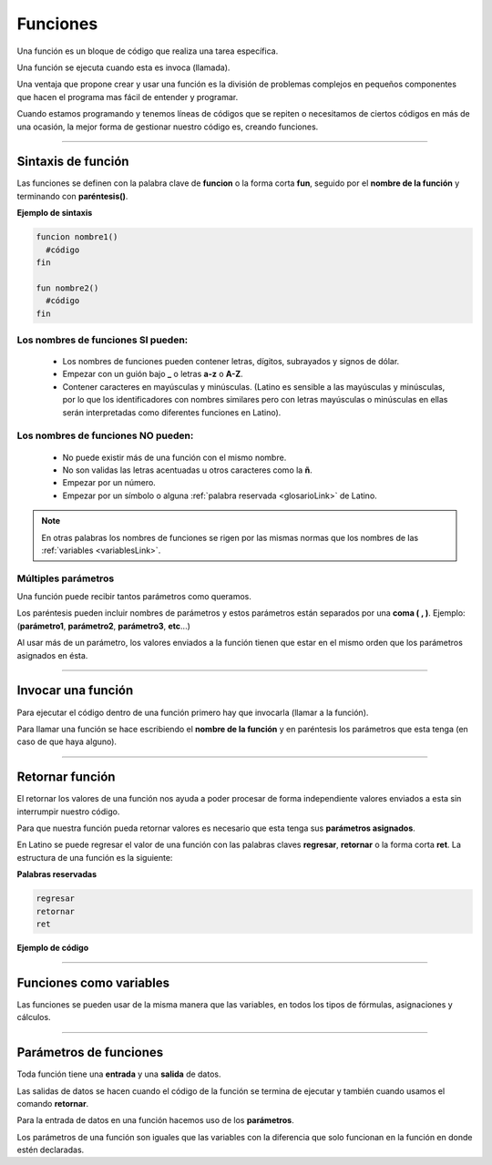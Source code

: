 .. meta::
   :description: Funciones en Latino
   :keywords: manual, documentacion, latino, sintaxis, funciones, funcion

============
Funciones
============
Una función es un bloque de código que realiza una tarea específica.

Una función se ejecuta cuando esta es invoca (llamada).

Una ventaja que propone crear y usar una función es la división de problemas complejos en pequeños componentes que hacen el programa mas fácil de entender y programar.

Cuando estamos programando y tenemos líneas de códigos que se repiten o necesitamos de ciertos códigos en más de una ocasión, la mejor forma de gestionar nuestro código es, creando funciones.

----

Sintaxis de función
--------------------
Las funciones se definen con la palabra clave de **funcion** o la forma corta **fun**, seguido por el **nombre de la función** y terminando con **paréntesis()**.

**Ejemplo de sintaxis**

.. code-block:: bash
   
   funcion nombre1()
     #código
   fin

   fun nombre2()
     #código
   fin

Los nombres de funciones SI pueden:
++++++++++++++++++++++++++++++++++++
  * Los nombres de funciones pueden contener letras, dígitos, subrayados y signos de dólar.
  * Empezar con un guión bajo **_** o letras **a-z** o **A-Z**.
  * Contener caracteres en mayúsculas y minúsculas. (Latino es sensible a las mayúsculas y minúsculas, por lo que los identificadores con nombres similares pero con letras mayúsculas o minúsculas en ellas serán interpretadas como diferentes funciones en Latino).

Los nombres de funciones NO pueden:
++++++++++++++++++++++++++++++++++++
  * No puede existir más de una función con el mismo nombre.
  * No son validas las letras acentuadas u otros caracteres como la **ñ**.
  * Empezar por un número.
  * Empezar por un símbolo o alguna :ref:`palabra reservada <glosarioLink>` de Latino.

.. note:: En otras palabras los nombres de funciones se rigen por las mismas normas que los nombres de las :ref:`variables <variablesLink>`.

Múltiples parámetros
+++++++++++++++++++++
Una función puede recibir tantos parámetros como queramos.

Los paréntesis pueden incluir nombres de parámetros y estos parámetros están separados por una **coma ( , )**. Ejemplo: (**parámetro1**, **parámetro2**, **parámetro3**, **etc**...)

Al usar más de un parámetro, los valores enviados a la función tienen que estar en el mismo orden que los parámetros asignados en ésta.

.. raw:: html

   <pre><code class="language-latino line-numbers">funcion nombreFuncion (argumento1, argumento2)
     resultado = argumento1 + argumento2
     retornar resultado
   fin</code></pre>

----

Invocar una función
--------------------
Para ejecutar el código dentro de una función primero hay que invocarla (llamar a la función).

Para llamar una función se hace escribiendo el **nombre de la función** y en paréntesis los parámetros que esta tenga (en caso de que haya alguno).

.. raw:: html

   <pre><code class="language-latino line-numbers">funcion hola()                        //Aquí creamos una función con el nombre de hola()
     escribir("Hola Mundo, Latino!")     //Aquí especificamos lo que queremos que la función haga, en este caso sería un mensaje de "Hola Mundo, Latino!"
   fin                                   //Se concluye la función

   hola()                                //aquí llamamos a la función a ser ejecutada y el código dentro de esta se ejecutara</code></pre>

----

Retornar función
-----------------
El retornar los valores de una función nos ayuda a poder procesar de forma independiente valores enviados a esta sin interrumpir nuestro código.

Para que nuestra función pueda retornar valores es necesario que esta tenga sus **parámetros asignados**.

En Latino se puede regresar el valor de una función con las palabras claves **regresar**, **retornar** o la forma corta **ret**. La estructura de una función es la siguiente:

**Palabras reservadas**

.. code-block:: bash
   
   regresar
   retornar
   ret

**Ejemplo de código**

.. raw:: html

   <pre><code class="language-latino line-numbers">funcion suma(a,b)               //creamos una función de nombre suma() y con dos parámetros los cuales serán a y b
     retornar a+b                  //asignamos el valor que deseamos devolver el cual será la suma de a+b
   fin

   resultado=suma(2,3)             //creamos una variable llamada resultado y en ella asignamos el nombre de la función la cual es suma() y le asignamos valores a los parámetros
   escribir(resultado)             //El resultado será 5</code></pre>

----

Funciones como variables
-------------------------
Las funciones se pueden usar de la misma manera que las variables, en todos los tipos de fórmulas, asignaciones y cálculos.

.. raw:: html

   <pre><code class="language-latino line-numbers">/*En este ejemplo primero
   crearemos una función la cual convertirá
   el valor de fahrenheit a celsius
   y posteriormente veremos cómo usar
   directamente una función en vez de una variable*/

   funcion convCelsius (fahrenheit)
     retornar (5/9) * (fahrenheit-32)
   fin

   //Aquí usamos una variable
   x = convCelsius(77)
   escribir("La temperatura es de "..x.." celsius")

   //Aquí usamos directamente la función
   escribir("La temperatura es de "..convCelsius(77).." celsius")</code></pre>

----

Parámetros de funciones
------------------------
Toda función tiene una **entrada** y una **salida** de datos.

Las salidas de datos se hacen cuando el código de la función se termina de ejecutar y también cuando usamos el comando **retornar**.

Para la entrada de datos en una función hacemos uso de los **parámetros**.

Los parámetros de una función son iguales que las variables con la diferencia que solo funcionan en la función en donde estén declaradas.

.. raw:: html

   <pre><code class="language-latino line-numbers">/*En este ejemplo creamos una función,
   a esta le enviamos el valor colectado por el comando leer()
   este valor es enviado a la función por medio de la variable usuario
   y es recibida en la función gracias al parámetro nombre*/

   funcion bienvenida(nombre)
     escribir ("Bienvenido "..nombre)
   fin

   escribir("Hola como te llamas?")
   usuario=leer()
   bienvenida(usuario)</code></pre>
